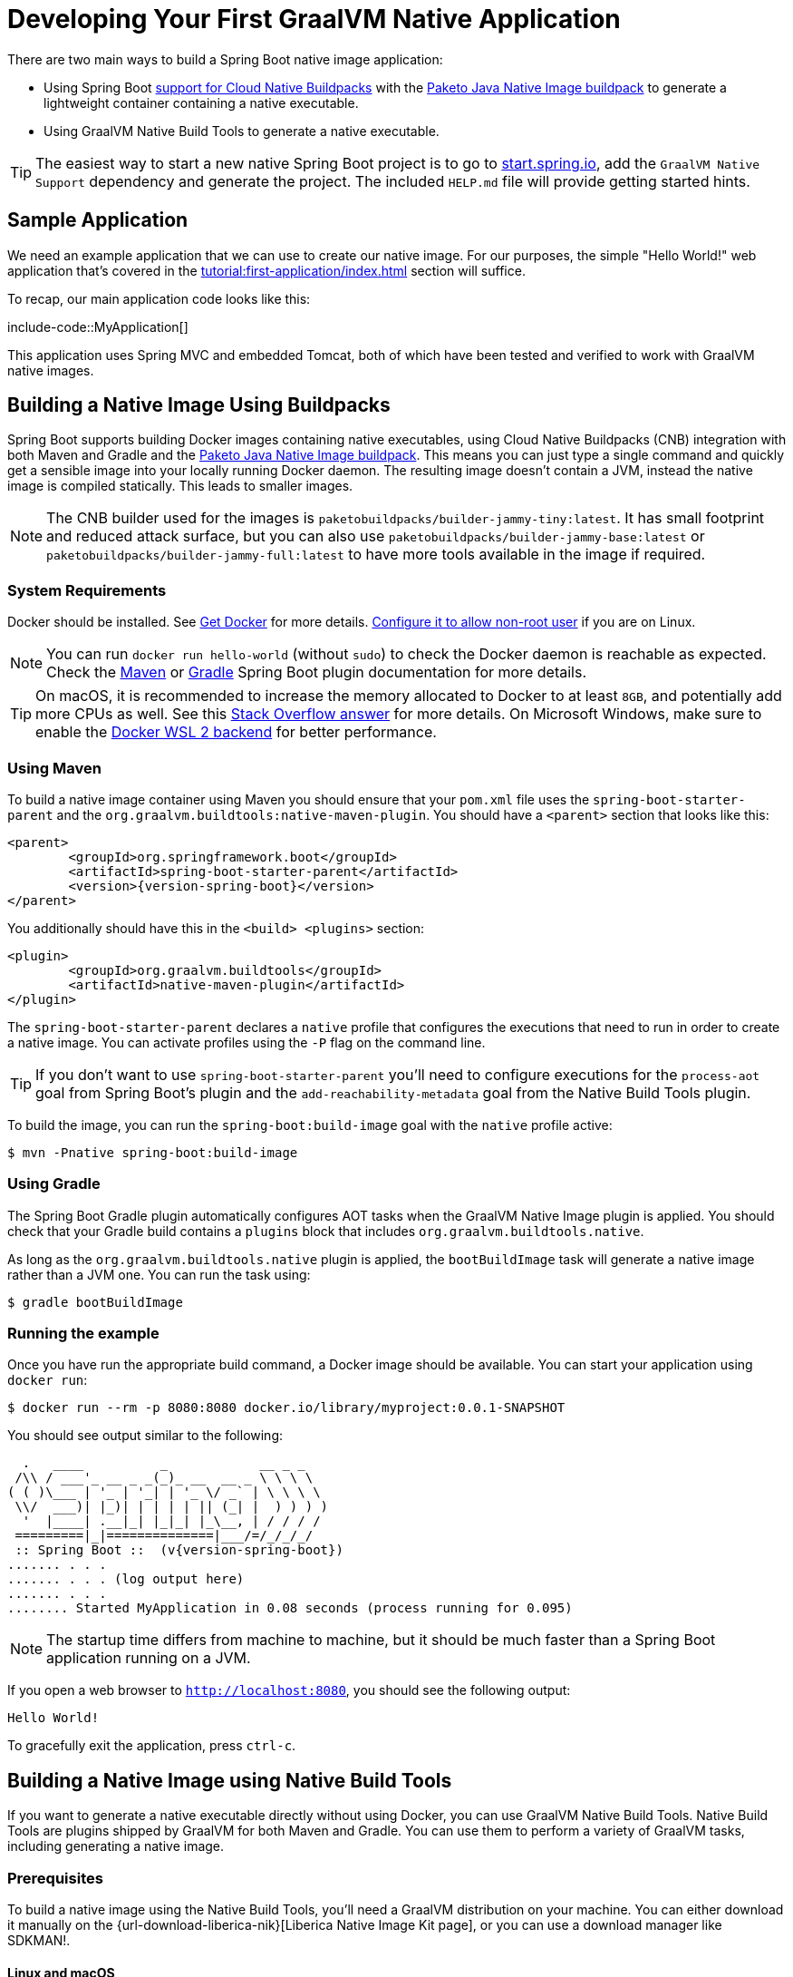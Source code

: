 [[howto.native-image.developing-your-first-application]]
= Developing Your First GraalVM Native Application

There are two main ways to build a Spring Boot native image application:

* Using Spring Boot xref:reference:packaging/container-images/cloud-native-buildpacks.adoc[support for Cloud Native Buildpacks] with the https://paketo.io/docs/reference/java-native-image-reference/[Paketo Java Native Image buildpack] to generate a lightweight container containing a native executable.
* Using GraalVM Native Build Tools to generate a native executable.

TIP: The easiest way to start a new native Spring Boot project is to go to https://start.spring.io[start.spring.io], add the `GraalVM Native Support` dependency and generate the project.
The included `+HELP.md+` file will provide getting started hints.



[[howto.native-image.developing-your-first-application.sample-application]]
== Sample Application

We need an example application that we can use to create our native image.
For our purposes, the simple "Hello World!" web application that's covered in the xref:tutorial:first-application/index.adoc[] section will suffice.

To recap, our main application code looks like this:

include-code::MyApplication[]

This application uses Spring MVC and embedded Tomcat, both of which have been tested and verified to work with GraalVM native images.



[[howto.native-image.developing-your-first-application.buildpacks]]
== Building a Native Image Using Buildpacks

Spring Boot supports building Docker images containing native executables, using Cloud Native Buildpacks (CNB) integration with both Maven and Gradle and the https://paketo.io/docs/reference/java-native-image-reference/[Paketo Java Native Image buildpack].
This means you can just type a single command and quickly get a sensible image into your locally running Docker daemon.
The resulting image doesn't contain a JVM, instead the native image is compiled statically.
This leads to smaller images.

NOTE: The CNB builder used for the images is `paketobuildpacks/builder-jammy-tiny:latest`.
It has small footprint and reduced attack surface, but you can also use `paketobuildpacks/builder-jammy-base:latest` or `paketobuildpacks/builder-jammy-full:latest` to have more tools available in the image if required.



[[howto.native-image.developing-your-first-application.buildpacks.system-requirements]]
=== System Requirements

Docker should be installed. See https://docs.docker.com/installation/#installation[Get Docker] for more details.
https://docs.docker.com/engine/install/linux-postinstall/#manage-docker-as-a-non-root-user[Configure it to allow non-root user] if you are on Linux.

NOTE: You can run `docker run hello-world` (without `sudo`) to check the Docker daemon is reachable as expected.
Check the xref:maven-plugin:build-image.adoc#build-image.docker-daemon[Maven] or xref:gradle-plugin:packaging-oci-image.adoc#build-image.docker-daemon[Gradle] Spring Boot plugin documentation for more details.

TIP: On macOS, it is recommended to increase the memory allocated to Docker to at least `8GB`, and potentially add more CPUs as well.
See this https://stackoverflow.com/questions/44533319/how-to-assign-more-memory-to-docker-container/44533437#44533437[Stack Overflow answer] for more details.
On Microsoft Windows, make sure to enable the https://docs.docker.com/docker-for-windows/wsl/[Docker WSL 2 backend] for better performance.



[[howto.native-image.developing-your-first-application.buildpacks.maven]]
=== Using Maven

To build a native image container using Maven you should ensure that your `pom.xml` file uses the `spring-boot-starter-parent` and the `org.graalvm.buildtools:native-maven-plugin`.
You should have a `<parent>` section that looks like this:

[source,xml,subs="verbatim,attributes"]
----
<parent>
	<groupId>org.springframework.boot</groupId>
	<artifactId>spring-boot-starter-parent</artifactId>
	<version>{version-spring-boot}</version>
</parent>
----

You additionally should have this in the `<build> <plugins>` section:

[source,xml,subs="verbatim,attributes"]
----
<plugin>
	<groupId>org.graalvm.buildtools</groupId>
	<artifactId>native-maven-plugin</artifactId>
</plugin>
----

The `spring-boot-starter-parent` declares a `native` profile that configures the executions that need to run in order to create a native image.
You can activate profiles using the `-P` flag on the command line.

TIP: If you don't want to use `spring-boot-starter-parent` you'll need to configure executions for the `process-aot` goal from Spring Boot's plugin and the `add-reachability-metadata` goal from the Native Build Tools plugin.

To build the image, you can run the `spring-boot:build-image` goal with the `native` profile active:

[source,shell]
----
$ mvn -Pnative spring-boot:build-image
----



[[howto.native-image.developing-your-first-application.buildpacks.gradle]]
=== Using Gradle

The Spring Boot Gradle plugin automatically configures AOT tasks when the GraalVM Native Image plugin is applied.
You should check that your Gradle build contains a `plugins` block that includes `org.graalvm.buildtools.native`.

As long as the `org.graalvm.buildtools.native` plugin is applied, the `bootBuildImage` task will generate a native image rather than a JVM one.
You can run the task using:

[source,shell]
----
$ gradle bootBuildImage
----



[[howto.native-image.developing-your-first-application.buildpacks.running]]
=== Running the example

Once you have run the appropriate build command, a Docker image should be available.
You can start your application using `docker run`:

[source,shell]
----
$ docker run --rm -p 8080:8080 docker.io/library/myproject:0.0.1-SNAPSHOT
----

You should see output similar to the following:

[source,shell]
----
  .   ____          _            __ _ _
 /\\ / ___'_ __ _ _(_)_ __  __ _ \ \ \ \
( ( )\___ | '_ | '_| | '_ \/ _` | \ \ \ \
 \\/  ___)| |_)| | | | | || (_| |  ) ) ) )
  '  |____| .__|_| |_|_| |_\__, | / / / /
 =========|_|==============|___/=/_/_/_/
 :: Spring Boot ::  (v{version-spring-boot})
....... . . .
....... . . . (log output here)
....... . . .
........ Started MyApplication in 0.08 seconds (process running for 0.095)
----

NOTE: The startup time differs from machine to machine, but it should be much faster than a Spring Boot application running on a JVM.

If you open a web browser to `http://localhost:8080`, you should see the following output:

[source]
----
Hello World!
----

To gracefully exit the application, press `ctrl-c`.



[[howto.native-image.developing-your-first-application.native-build-tools]]
== Building a Native Image using Native Build Tools

If you want to generate a native executable directly without using Docker, you can use GraalVM Native Build Tools.
Native Build Tools are plugins shipped by GraalVM for both Maven and Gradle.
You can use them to perform a variety of GraalVM tasks, including generating a native image.



[[howto.native-image.developing-your-first-application.native-build-tools.prerequisites]]
=== Prerequisites

To build a native image using the Native Build Tools, you'll need a GraalVM distribution on your machine.
You can either download it manually on the {url-download-liberica-nik}[Liberica Native Image Kit page], or you can use a download manager like SDKMAN!.



[[howto.native-image.developing-your-first-application.native-build-tools.prerequisites.linux-macos]]
==== Linux and macOS

To install the native image compiler on macOS or Linux, we recommend using SDKMAN!.
Get SDKMAN! from https://sdkman.io and install the Liberica GraalVM distribution by using the following commands:

[source,shell,subs="verbatim,attributes"]
----
$ sdk install java {version-graal}.r17-nik
$ sdk use java {version-graal}.r17-nik
----

Verify that the correct version has been configured by checking the output of `java -version`:

[source,shell,subs="verbatim,attributes"]
----
$ java -version
openjdk version "17.0.5" 2022-10-18 LTS
OpenJDK Runtime Environment GraalVM 22.3.0 (build 17.0.5+8-LTS)
OpenJDK 64-Bit Server VM GraalVM 22.3.0 (build 17.0.5+8-LTS, mixed mode)
----



[[howto.native-image.developing-your-first-application.native-build-tools.prerequisites.windows]]
==== Windows

On Windows, follow https://medium.com/graalvm/using-graalvm-and-native-image-on-windows-10-9954dc071311[these instructions] to install either https://www.graalvm.org/downloads/[GraalVM] or {url-download-liberica-nik}[Liberica Native Image Kit] in version {version-graal}, the Visual Studio Build Tools and the Windows SDK.
Due to the https://docs.microsoft.com/en-US/troubleshoot/windows-client/shell-experience/command-line-string-limitation[Windows related command-line maximum length], make sure to use x64 Native Tools Command Prompt instead of the regular Windows command line to run Maven or Gradle plugins.



[[howto.native-image.developing-your-first-application.native-build-tools.maven]]
=== Using Maven

As with the xref:native-image/developing-your-first-application.adoc#howto.native-image.developing-your-first-application.buildpacks.maven[buildpacks support], you need to make sure that you're using `spring-boot-starter-parent` in order to inherit the `native` profile and that the `org.graalvm.buildtools:native-maven-plugin` plugin is used.

With the `native` profile active, you can invoke the `native:compile` goal to trigger `native-image` compilation:

[source,shell]
----
$ mvn -Pnative native:compile
----

The native image executable can be found in the `target` directory.



[[howto.native-image.developing-your-first-application.native-build-tools.gradle]]
=== Using Gradle

When the Native Build Tools Gradle plugin is applied to your project, the Spring Boot Gradle plugin will automatically trigger the Spring AOT engine.
Task dependencies are automatically configured, so you can just run the standard `nativeCompile` task to generate a native image:

[source,shell]
----
$ gradle nativeCompile
----

The native image executable can be found in the `build/native/nativeCompile` directory.



[[howto.native-image.developing-your-first-application.native-build-tools.running]]
=== Running the Example

At this point, your application should work. You can now start the application by running it directly:

[tabs]
======
Maven::
+
[source,shell]
----
$ target/myproject
----
Gradle::
+
[source,shell]
----
$ build/native/nativeCompile/myproject
----
======

You should see output similar to the following:

[source,shell,subs="verbatim,attributes"]
----
  .   ____          _            __ _ _
 /\\ / ___'_ __ _ _(_)_ __  __ _ \ \ \ \
( ( )\___ | '_ | '_| | '_ \/ _` | \ \ \ \
 \\/  ___)| |_)| | | | | || (_| |  ) ) ) )
  '  |____| .__|_| |_|_| |_\__, | / / / /
 =========|_|==============|___/=/_/_/_/
 :: Spring Boot ::  (v{version-spring-boot})
....... . . .
....... . . . (log output here)
....... . . .
........ Started MyApplication in 0.08 seconds (process running for 0.095)
----

NOTE: The startup time differs from machine to machine, but it should be much faster than a Spring Boot application running on a JVM.

If you open a web browser to `http://localhost:8080`, you should see the following output:

[source]
----
Hello World!
----

To gracefully exit the application, press `ctrl-c`.
